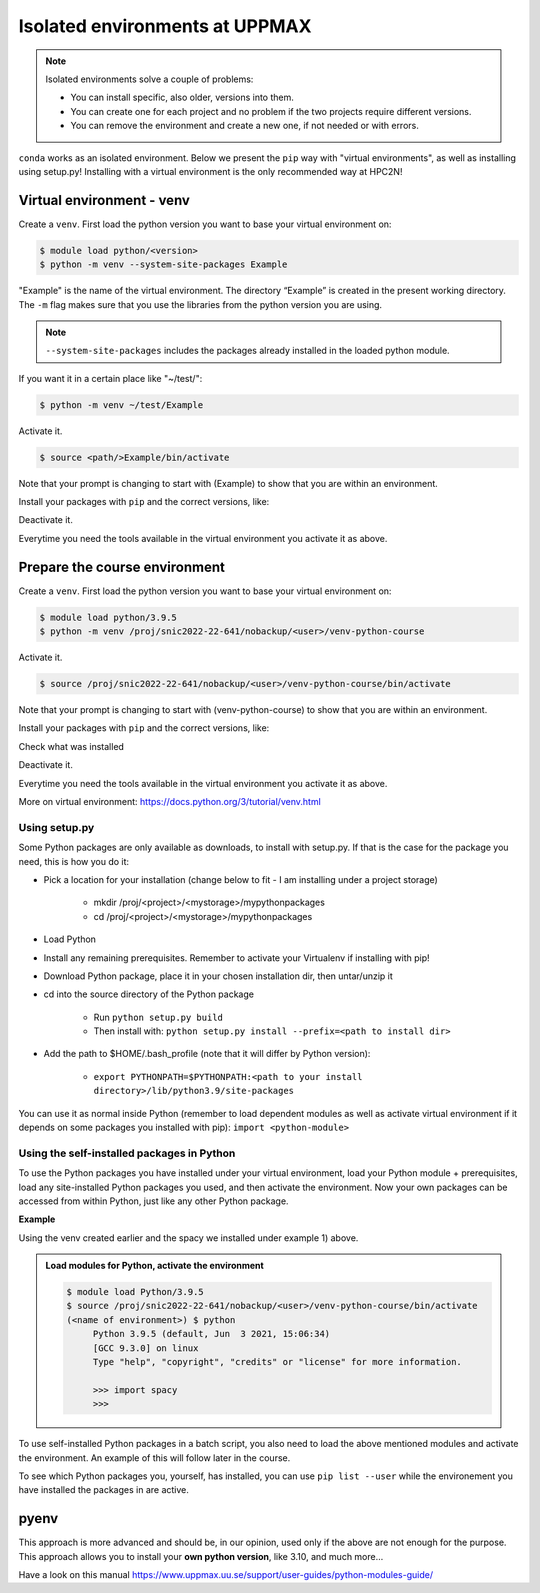 Isolated environments at UPPMAX
===============================

.. note::
   Isolated environments solve a couple of problems:
   
   - You can install specific, also older, versions into them.
   - You can create one for each project and no problem if the two projects require different versions.
   - You can remove the environment and create a new one, if not needed or with errors.
   
``conda`` works as an isolated environment. Below we present the ``pip`` way with "virtual environments", as well as installing using setup.py! Installing with a virtual environment is the only recommended way at HPC2N! 

.. questions::

   - How to work with isolated environments at UPPMAX?
 
.. objectives:: 

   - Give a introduction to isolated environments at UPPMAX
   
Virtual environment - venv    
--------------------------

Create a ``venv``. First load the python version you want to base your virtual environment on:

.. code-block:: sh

    $ module load python/<version>
    $ python -m venv --system-site-packages Example
    
"Example" is the name of the virtual environment. The directory “Example” is created in the present working directory. The ``-m`` flag makes sure that you use the libraries from the python version you are using.

.. note::

   ``--system-site-packages`` includes the packages already installed in the loaded python module.

If you want it in a certain place like "~/test/":

.. code-block:: sh

    $ python -m venv ~/test/Example 
    
Activate it.

.. code-block:: sh

    $ source <path/>Example/bin/activate

Note that your prompt is changing to start with (Example) to show that you are within an environment.

Install your packages with ``pip`` and the correct versions, like:

.. prompt:: 
    :language: bash
    :prompts: (Example) $

    pip install numpy==1.13.1 matplotlib==2.2.2

Deactivate it.

.. prompt:: 
    :language: bash
    :prompts: (Example) $

    deactivate

Everytime you need the tools available in the virtual environment you activate it as above.

.. prompt:: bash $

    source <path/>Example/bin/activate
    
Prepare the course environment
----------------------------

Create a ``venv``. First load the python version you want to base your virtual environment on:

.. code-block:: sh

    $ module load python/3.9.5
    $ python -m venv /proj/snic2022-22-641/nobackup/<user>/venv-python-course
    
Activate it.

.. code-block:: sh

    $ source /proj/snic2022-22-641/nobackup/<user>/venv-python-course/bin/activate

Note that your prompt is changing to start with (venv-python-course) to show that you are within an environment.

Install your packages with ``pip`` and the correct versions, like:

.. prompt:: 
   :language: bash
   :prompts: (venv-python-course) $

   pip install numpy matplotlib spacy seaborn

Check what was installed

.. prompt:: 
   :language: bash
   :prompts: (venv-python-course) $

   pip list

Deactivate it.

.. prompt:: 
   :language: bash
   :prompts: (venv-python-course) $

   deactivate

Everytime you need the tools available in the virtual environment you activate it as above.

.. prompt:: bash $

   source /proj/snic2022-22-641/nobackup/<user>/venv-python-course/bin/activate

More on virtual environment: https://docs.python.org/3/tutorial/venv.html 

Using setup.py
''''''''''''''

Some Python packages are only available as downloads, to install with setup.py. If that is the case for the package you need, this is how you do it: 

- Pick a location for your installation (change below to fit - I am installing under a project storage)

   - mkdir /proj/<project>/<mystorage>/mypythonpackages
   - cd /proj/<project>/<mystorage>/mypythonpackages
   
- Load Python
- Install any remaining prerequisites. Remember to activate your Virtualenv if installing with pip!
- Download Python package, place it in your chosen installation dir, then untar/unzip it
- cd into the source directory of the Python package

   - Run ``python setup.py build``
   - Then install with: ``python setup.py install --prefix=<path to install dir>``
   
- Add the path to $HOME/.bash_profile (note that it will differ by Python version): 

   - ``export PYTHONPATH=$PYTHONPATH:<path to your install directory>/lib/python3.9/site-packages``
   
You can use it as normal inside Python (remember to load dependent modules as well as activate virtual environment if it depends on some packages you installed with pip): ``import <python-module>``


Using the self-installed packages in Python
'''''''''''''''''''''''''''''''''''''''''''

To use the Python packages you have installed under your virtual environment, load your Python module + prerequisites, load any site-installed Python packages you used, and then activate the environment. Now your own packages can be accessed from within Python, just like any other Python package. 

**Example**

Using the venv created earlier and the spacy we installed under example 1) above. 

.. admonition:: Load modules for Python, activate the environment 
   :class: dropdown
   
   .. code-block:: sh
           
      $ module load Python/3.9.5
      $ source /proj/snic2022-22-641/nobackup/<user>/venv-python-course/bin/activate
      (<name of environment>) $ python
           Python 3.9.5 (default, Jun  3 2021, 15:06:34)
           [GCC 9.3.0] on linux
           Type "help", "copyright", "credits" or "license" for more information.

           >>> import spacy
           >>> 
           

To use self-installed Python packages in a batch script, you also need to load the above mentioned modules and activate the environment. An example of this will follow later in the course. 

To see which Python packages you, yourself, has installed, you can use ``pip list --user`` while the environement you have installed the packages in are active. 

pyenv
-----

This approach is more advanced and should be, in our opinion, used only if the above are not enough for the purpose. 
This approach allows you to install your **own python version**, like 3.10, and much more… 

Have a look on this manual https://www.uppmax.uu.se/support/user-guides/python-modules-guide/

.. keypoints::

   - With a virtual environment you can tailor an environment with specific versions for Python and packages, not interfering with other installed python versions and packages.
   - Make it for each project you have for reproducibility.
   - There are different tools to create virtual environemnts.
      - UPPMAX has Conda and venv
